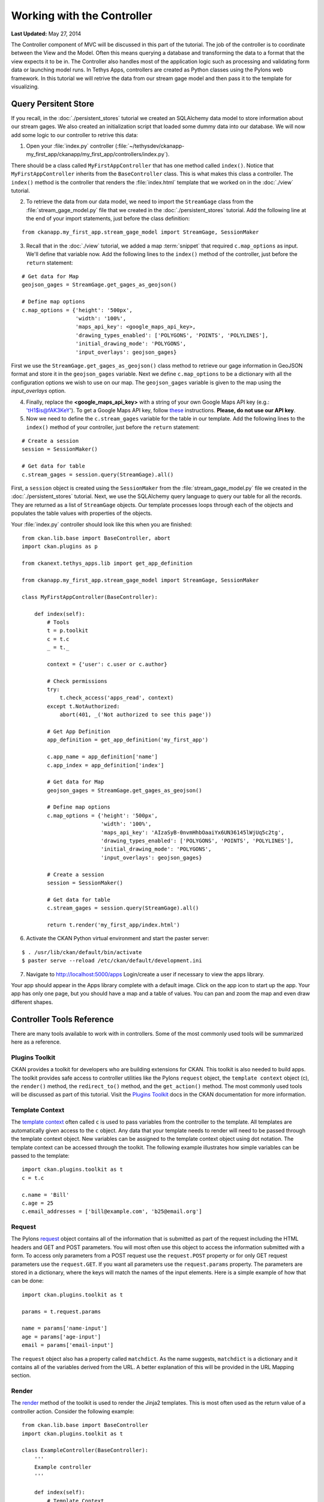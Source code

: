 ***************************
Working with the Controller
***************************

**Last Updated:** May 27, 2014

The Controller component of MVC will be discussed in this part of the tutorial. The job of the controller is to coordinate between the View and the Model. Often this means querying a database and transforming the data to a format that the view expects it to be in. The Controller also handles most of the application logic such as processing and validating form data or launching model runs. In Tethys Apps, controllers are created as Python classes using the Pylons web framework. In this tutorial we will retrive the data from our stream gage model and then pass it to the template for visualizing.

Query Persitent Store
=====================

If you recall, in the :doc:`./persistent_stores` tutorial we created an SQLAlchemy data model to store information about our stream gages. We also created an initialization script that loaded some dummy data into our database. We will now add some logic to our controller to retrive this data:

1. Open your :file:`index.py` controller (:file:`~/tethysdev/ckanapp-my_first_app/ckanapp/my_first_app/controllers/index.py`).

There should be a class called ``MyFirstAppController`` that has one method called ``index()``. Notice that ``MyFirstAppController`` inherits from the ``BaseController`` class. This is what makes this class a controller. The ``index()`` method is the controller that renders the :file:`index.html` template that we worked on in the :doc:`./view` tutorial.

2. To retrieve the data from our data model, we need to import the ``StreamGage`` class from the :file:`stream_gage_model.py` file that we created in the :doc:`./persistent_stores` tutorial. Add the following line at the end of your import statements, just before the class definition:

::
    
    from ckanapp.my_first_app.stream_gage_model import StreamGage, SessionMaker


3. Recall that in the :doc:`./view` tutorial, we added a map :term:`snippet` that required ``c.map_options`` as input. We'll define that variable now. Add the following lines to the ``index()`` method of the controller, just before the ``return`` statement:

::
    
    # Get data for Map
    geojson_gages = StreamGage.get_gages_as_geojson()
    
    # Define map options
    c.map_options = {'height': '500px',
                     'width': '100%',
                     'maps_api_key': <google_maps_api_key>,
                     'drawing_types_enabled': ['POLYGONS', 'POINTS', 'POLYLINES'],
                     'initial_drawing_mode': 'POLYGONS',
                     'input_overlays': geojson_gages}

First we use the ``StreamGage.get_gages_as_geojson()`` class method to retrieve our gage information in GeoJSON format and store it in the ``geojson_gages`` variable. Next we define ``c.map_options`` to be a dictionary with all the configuration options we wish to use on our map. The ``geojson_gages`` variable is given to the map using the *input_overlays* option.

4. Finally, replace the **<google_maps_api_key>** with a string of your own Google Maps API key (e.g.: 'tH1$is@fAK3KeY'). To get a Google Maps API key, follow `these <https://developers.google.com/maps/documentation/javascript/tutorial#api_key>`_ instructions. **Please, do not use our API key**.

5. Now we need to define the ``c.stream_gages`` variable for the table in our template. Add the following lines to the ``index()`` method of your controller, just before the ``return`` statement:

::

    # Create a session
    session = SessionMaker()
    
    # Get data for table
    c.stream_gages = session.query(StreamGage).all()

First, a ``session`` object is created using the ``SessionMaker`` from the :file:`stream_gage_model.py` file we created in the :doc:`./persistent_stores` tutorial. Next, we use the SQLAlchemy query language to query our table for all the records. They are returned as a list of ``StreamGage`` objects. Our template processes loops through each of the objects and populates the table values with properties of the objects.

Your :file:`index.py` controller should look like this when you are finished:

::

    from ckan.lib.base import BaseController, abort
    import ckan.plugins as p

    from ckanext.tethys_apps.lib import get_app_definition

    from ckanapp.my_first_app.stream_gage_model import StreamGage, SessionMaker

    class MyFirstAppController(BaseController):
        
        def index(self):
            # Tools
            t = p.toolkit
            c = t.c
            _ = t._
            
            context = {'user': c.user or c.author}
             
            # Check permissions
            try:
                t.check_access('apps_read', context)
            except t.NotAuthorized:
                abort(401, _('Not authorized to see this page'))
                
            # Get App Definition
            app_definition = get_app_definition('my_first_app')
            
            c.app_name = app_definition['name']
            c.app_index = app_definition['index']
            
            # Get data for Map
            geojson_gages = StreamGage.get_gages_as_geojson()
            
            # Define map options
            c.map_options = {'height': '500px',
                             'width': '100%',
                             'maps_api_key': 'AIzaSyB-0nvmHhbOaaiYx6UN36145lWjUq5c2tg',
                             'drawing_types_enabled': ['POLYGONS', 'POINTS', 'POLYLINES'],
                             'initial_drawing_mode': 'POLYGONS',
                             'input_overlays': geojson_gages}
            
            # Create a session
            session = SessionMaker()
            
            # Get data for table
            c.stream_gages = session.query(StreamGage).all()
                    
            return t.render('my_first_app/index.html')

6. Activate the CKAN Python virtual environment and start the paster server:

::

    $ . /usr/lib/ckan/default/bin/activate
    $ paster serve --reload /etc/ckan/default/development.ini

7. Navigate to http://localhost:5000/apps Login/create a user if necessary to view the apps library. 

Your app should appear in the Apps library complete with a default image. Click on the app icon to start up the app. Your app has only one page, but you should have a map and a table of values. You can pan and zoom the map and even draw different shapes.

Controller Tools Reference
==========================

There are many tools available to work with in controllers. Some of the most commonly used tools will be summarized here as a reference.

Plugins Toolkit
---------------

CKAN provides a toolkit for developers who are building extensions for CKAN. This toolkit is also needed to build apps. The toolkit provides safe access to controller utilities like the Pylons ``request`` object, the ``template context`` object (c), the ``render()`` method, the ``redirect_to()`` method, and the ``get_action()`` method. The most commonly used tools will be discussed as part of this tutorial. Visit the `Plugins Toolkit <http://docs.ckan.org/en/ckan-2.2/extensions/plugins-toolkit.html>`_ docs in the CKAN documentation for more information.

Template Context
----------------

The `template context <http://ckan.readthedocs.org/en/ckan-2.2/extensions/plugins-toolkit.html#ckan.plugins.toolkit.c>`_ often called ``c`` is used to pass variables from the controller to the template. All templates are automatically given access to the ``c`` object. Any data that your template needs to render will need to be passed through the template context object. New variables can be assigned to the template context object using dot notation. The template context can be accessed through the toolkit. The following example illustrates how simple variables can be passed to the template:

::

    import ckan.plugins.toolkit as t
    c = t.c

    c.name = 'Bill'
    c.age = 25
    c.email_addresses = ['bill@example.com', 'b25@email.org']

Request
-------

The Pylons `request <http://ckan.readthedocs.org/en/ckan-2.2/extensions/plugins-toolkit.html#ckan.plugins.toolkit.request>`_ object contains all of the information that is submitted as part of the request including the HTML headers and GET and POST parameters. You will most often use this object to access the information submitted with a form. To access only parameters from a POST request use the ``request.POST`` property or for only GET request parameters use the ``request.GET``. If you want all parameters use the ``request.params`` property. The parameters are stored in a dictionary, where the keys will match the names of the input elements. Here is a simple example of how that can be done:

::

    import ckan.plugins.toolkit as t

    params = t.request.params

    name = params['name-input']
    age = params['age-input']
    email = params['email-input']

The ``request`` object also has a property called ``matchdict``. As the name suggests, ``matchdict`` is a dictionary and it contains all of the variables derived from the URL. A better explanation of this will be provided in the URL Mapping section.

Render
------

The `render <http://ckan.readthedocs.org/en/ckan-2.2/extensions/plugins-toolkit.html#ckan.plugins.toolkit.render>`_ method of the toolkit is used to render the Jinja2 templates. This is most often used as the return value of a controller action. Consider the following example:

::

    from ckan.lib.base import BaseController
    import ckan.plugins.toolkit as t

    class ExampleController(BaseController):
        '''
        Example controller
        '''

        def index(self):
            # Template Context
            c = t.c

            # Template variables
            c.name = 'Bill'
            c.age = 25
            c.email_addresses = ['bill@example.com', 'b25@email.org']

            return t.render('my_first_app/index.html')

This is the class for a controller called "ExampleController" with one method called "index". What makes this class a controller is that it inherits from the ``BaseController`` class provided by CKAN. The methods of controllers are called actions. Most actions will result in some template being rendered. This is done by using the ``render()`` method of the toolkit. The method accepts the path to the template that is to be rendered (relative to your app's templates directory).

Redirect
--------

In some cases, you will need to redirect an action to another controller or action. This can be done by using the ``redirect_to()`` method as the return value of the action. Pass the name of the controller and any URL variables to the `redirect_to <http://ckan.readthedocs.org/en/ckan-2.2/extensions/plugins-toolkit.html#ckan.plugins.toolkit.redirect_to>`_ method. For example:

::

    from ckan.lib.base import BaseController
    import ckan.plugins.toolkit as t

    class ExampleController(BaseController):
        '''
        Example controller
        '''

        def index(self):
            # Template Context
            c = t.c

            # Template variables
            c.name = 'Bill'
            c.age = 25
            c.email_addresses = ['bill@example.com', 'b25@email.org']

            return t.redirect_to(controller='other_controller', action='view')

Get Action
----------

CKAN provides programming API that can be used to interact with datasets and resources called the Actions API. It is divided into four categories based on the type of operation being performed including get, create, update, and delete. For a complete reference refer to the CKAN `Actions API reference <http://ckan.readthedocs.org/en/ckan-2.2/api.html#action-api-reference>`_. Use the `get_action <http://ckan.readthedocs.org/en/ckan-2.2/extensions/plugins-toolkit.html#ckan.plugins.toolkit.get_action>`_ method of the toolkit to access these actions like so:

::

    import ckan.plugins.toolkit as t

    t.get_action('package_create')(context, data_dict)

Most Action API methods accept two parameters: ``context`` and ``data_dict``. The ``context`` accepts the template context object (``c``). The ``data_dict`` argument accepts a dictionary containing the key-value arguments for the action as specified in the Action API documentation.

